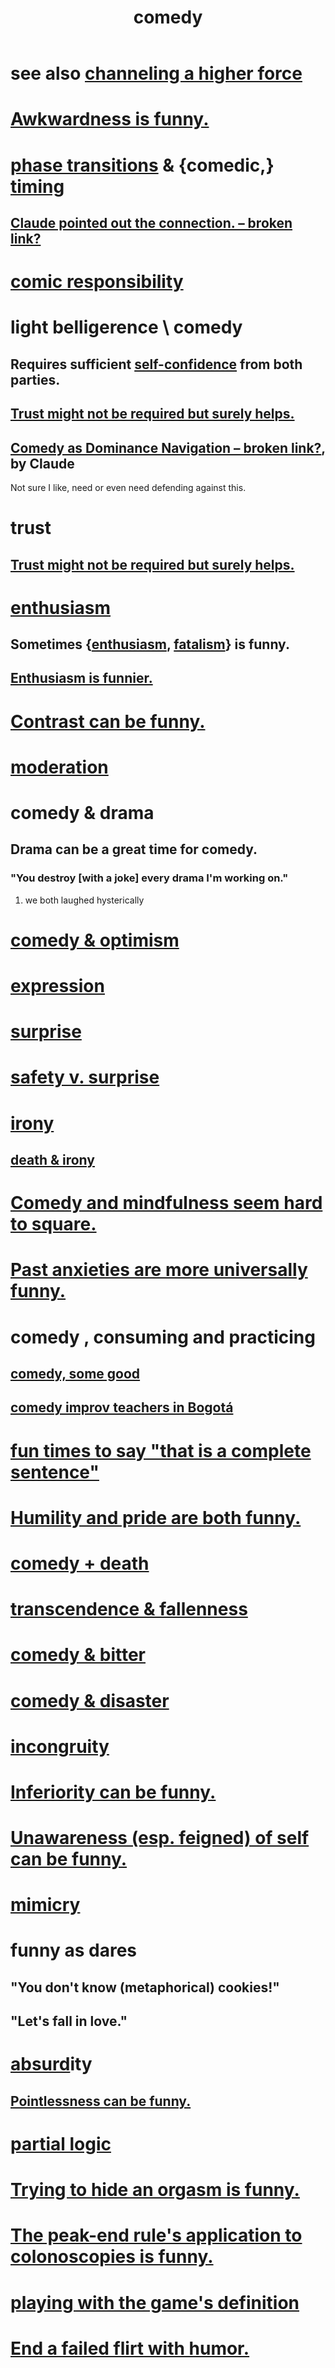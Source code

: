 :PROPERTIES:
:ID:       92cb5b77-ce0e-4e11-8e9e-3be146688fcf
:ROAM_ALIASES: humor
:END:
#+title: comedy
* see also [[https://github.com/JeffreyBenjaminBrown/public_notes_with_github-navigable_links/blob/master/channeling_a_higher_force.org][channeling a higher force]]
* [[https://github.com/JeffreyBenjaminBrown/public_notes_with_github-navigable_links/blob/master/awkwardness_is_funny.org][Awkwardness is funny.]]
* [[https://github.com/JeffreyBenjaminBrown/public_notes_with_github-navigable_links/blob/master/physics.org#phase-transitions][phase transitions]] & {comedic,} [[https://github.com/JeffreyBenjaminBrown/public_notes_with_github-navigable_links/blob/master/time.org][timing]]
:PROPERTIES:
:ID:       15a1c3ea-304a-4b6f-9095-f82a62bc35ab
:END:
** [[:id:84e70481-7d9c-477c-81e1-2a3d01453c5a][Claude pointed out the connection. -- broken link?]]
* [[https://github.com/JeffreyBenjaminBrown/public_notes_with_github-navigable_links/blob/master/comic_responsibility.org][comic responsibility]]
* light belligerence \ comedy
:PROPERTIES:
:ID:       1ba589c3-00f6-45a8-b5f3-e6c697e89030
:END:
** Requires sufficient [[https://github.com/JeffreyBenjaminBrown/public_notes_with_github-navigable_links/blob/master/confidence.org][self-confidence]] from both parties.
** [[https://github.com/JeffreyBenjaminBrown/public_notes_with_github-navigable_links/blob/master/trust.org#trust-facilitates-many-things][Trust might not be required but surely helps.]]
** [[:id:f3622f5b-ebf0-40b4-a1f5-b75736b859e2][Comedy as Dominance Navigation -- broken link?]], by Claude
   Not sure I like, need or even need defending against this.
* trust
** [[https://github.com/JeffreyBenjaminBrown/public_notes_with_github-navigable_links/blob/master/trust.org#trust-facilitates-many-things][Trust might not be required but surely helps.]]
* [[https://github.com/JeffreyBenjaminBrown/public_notes_with_github-navigable_links/blob/master/enthusiasm.org][enthusiasm]]
** Sometimes {[[https://github.com/JeffreyBenjaminBrown/public_notes_with_github-navigable_links/blob/master/enthusiasm.org][enthusiasm]], [[https://github.com/JeffreyBenjaminBrown/public_notes_with_github-navigable_links/blob/master/fatalism.org][fatalism]]} is funny.
** [[https://github.com/JeffreyBenjaminBrown/public_notes_with_github-navigable_links/blob/master/enthusiasm_is_funnier.org][Enthusiasm is funnier.]]
* [[https://github.com/JeffreyBenjaminBrown/public_notes_with_github-navigable_links/blob/master/contrast_is_funny.org][Contrast can be funny.]]
* [[https://github.com/JeffreyBenjaminBrown/public_notes_with_github-navigable_links/blob/master/moderation.org][moderation]]
* comedy & drama
:PROPERTIES:
:ID:       7439dc05-bd70-4cf8-9337-6fc31058f71b
:END:
** Drama can be a great time for comedy.
*** "You destroy [with a joke] every drama I'm working on."
:PROPERTIES:
:ID:       131ef0c5-2dc7-4e5f-a364-ece1a125bab6
:END:
**** we both laughed hysterically
* [[https://github.com/JeffreyBenjaminBrown/public_notes_with_github-navigable_links/blob/master/comedy_optimism.org][comedy & optimism]]
* [[https://github.com/JeffreyBenjaminBrown/public_notes_with_github-navigable_links/blob/master/expression.org][expression]]
* [[https://github.com/JeffreyBenjaminBrown/public_notes_with_github-navigable_links/blob/master/surprise.org][surprise]]
* [[https://github.com/JeffreyBenjaminBrown/public_notes_with_github-navigable_links/blob/master/safety_v_surprise.org][safety v. surprise]]
* [[https://github.com/JeffreyBenjaminBrown/public_notes_with_github-navigable_links/blob/master/irony.org][irony]]
** [[https://github.com/JeffreyBenjaminBrown/public_notes_with_github-navigable_links/blob/master/death_irony.org][death & irony]]
* [[https://github.com/JeffreyBenjaminBrown/public_notes_with_github-navigable_links/blob/master/comedy_and_mindfulness_seem_hard_to_square.org][Comedy and mindfulness seem hard to square.]]
* [[https://github.com/JeffreyBenjaminBrown/public_notes_with_github-navigable_links/blob/master/past_anxieties_are_more_universally_funny.org][Past anxieties are more universally funny.]]
* comedy , consuming and practicing
** [[https://github.com/JeffreyBenjaminBrown/public_notes_with_github-navigable_links/blob/master/comedy_some_good.org][comedy, some good]]
** [[https://github.com/JeffreyBenjaminBrown/public_notes_with_github-navigable_links/blob/master/comedy_improv_teachers_in_bogota.org][comedy improv teachers in Bogotá]]
* [[https://github.com/JeffreyBenjaminBrown/public_notes_with_github-navigable_links/blob/master/fun_times_to_say_that_is_a_complete_sentence.org][fun times to say "that is a complete sentence"]]
* [[https://github.com/JeffreyBenjaminBrown/public_notes_with_github-navigable_links/blob/master/humility_and_pride_are_both_funny.org][Humility and pride are both funny.]]
* [[https://github.com/JeffreyBenjaminBrown/public_notes_with_github-navigable_links/blob/master/comedy_death.org][comedy + death]]
* [[https://github.com/JeffreyBenjaminBrown/public_notes_with_github-navigable_links/blob/master/transcendence_fallenness.org][transcendence & fallenness]]
* [[https://github.com/JeffreyBenjaminBrown/public_notes_with_github-navigable_links/blob/master/comedy_bitter.org][comedy & bitter]]
* [[https://github.com/JeffreyBenjaminBrown/public_notes_with_github-navigable_links/blob/master/comedy_disaster.org][comedy & disaster]]
* [[https://github.com/JeffreyBenjaminBrown/public_notes_with_github-navigable_links/blob/master/incongruity.org][incongruity]]
* [[https://github.com/JeffreyBenjaminBrown/public_notes_with_github-navigable_links/blob/master/inferiority_can_be_funny.org][Inferiority can be funny.]]
* [[https://github.com/JeffreyBenjaminBrown/public_notes_with_github-navigable_links/blob/master/unawareness_of_self_can_be_funny.org][Unawareness (esp. feigned) of self can be funny.]]
* [[https://github.com/JeffreyBenjaminBrown/public_notes_with_github-navigable_links/blob/master/play_fun.org#mimicry][mimicry]]
* funny as dares
:PROPERTIES:
:ID:       ff70ec1d-dcee-4c7e-9e41-885f2cca3dad
:END:
** "You don't know (metaphorical) cookies!"
** "Let's fall in love."
* [[https://github.com/JeffreyBenjaminBrown/public_notes_with_github-navigable_links/blob/master/absurd.org][absurd]]ity
** [[https://github.com/JeffreyBenjaminBrown/public_notes_with_github-navigable_links/blob/master/pointlessness_is_funny.org][Pointlessness can be funny.]]
* [[https://github.com/JeffreyBenjaminBrown/public_notes_with_github-navigable_links/blob/master/logic.org#partial-logic][partial logic]]
* [[https://github.com/JeffreyBenjaminBrown/public_notes_with_github-navigable_links/blob/master/orgasm.org#trying-to-hide-one-is-funny][Trying to hide an orgasm is funny.]]
* [[https://github.com/JeffreyBenjaminBrown/public_notes_with_github-navigable_links/blob/master/pleasure.org#its-application-to-colonoscopies-is-funny][The peak-end rule's application to colonoscopies is funny.]]
* [[https://github.com/JeffreyBenjaminBrown/public_notes_with_github-navigable_links/blob/master/play_fun.org#playing-with-the-games-definition][playing with the game's definition]]
* [[https://github.com/JeffreyBenjaminBrown/public_notes_with_github-navigable_links/blob/master/flirtation.org#end-a-failed-flirt-with-humor][End a failed flirt with humor.]]
